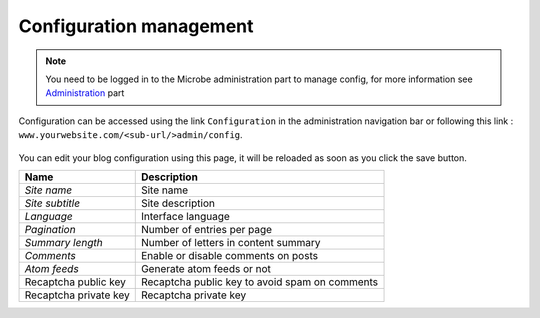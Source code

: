 Configuration management
########################

.. note:: You need to be logged in to the Microbe administration part to manage config, for more information see Administration_ part

Configuration can be accessed using the link ``Configuration`` in the administration navigation bar or following this link : ``www.yourwebsite.com/<sub-url/>admin/config``.

.. figure:: ./config.png
   :width: 400px
   :align: center

You can edit your blog configuration using this page, it will be reloaded as soon as you click the save button.

+------------------------------+------------------------------------------------+
| Name                         + Description                                    |
+==============================+================================================+
| *Site name*                  | Site name                                      |
+------------------------------+------------------------------------------------+
| *Site subtitle*              | Site description                               |
+------------------------------+------------------------------------------------+
| *Language*                   | Interface language                             |
+------------------------------+------------------------------------------------+
| *Pagination*                 | Number of entries per page                     |
+------------------------------+------------------------------------------------+
| *Summary length*             | Number of letters in content summary           |
+------------------------------+------------------------------------------------+
| *Comments*                   | Enable or disable comments on posts            |
+------------------------------+------------------------------------------------+
| *Atom feeds*                 | Generate atom feeds or not                     |
+------------------------------+------------------------------------------------+
| Recaptcha public key         | Recaptcha public key to avoid spam on comments |
+------------------------------+------------------------------------------------+
| Recaptcha private key        | Recaptcha private key                          |
+------------------------------+------------------------------------------------+

.. Links
.. _Administration : ./admin
